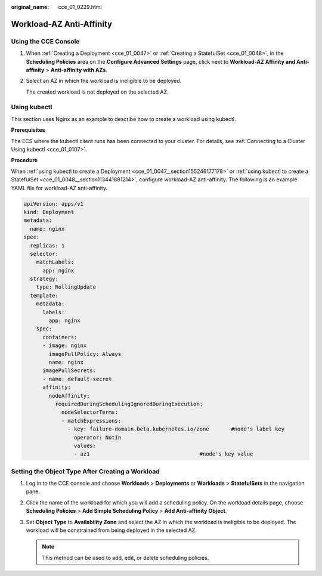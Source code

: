 :original_name: cce_01_0229.html

.. _cce_01_0229:

Workload-AZ Anti-Affinity
=========================

Using the CCE Console
---------------------

#. When :ref:`Creating a Deployment <cce_01_0047>` or :ref:`Creating a StatefulSet <cce_01_0048>`, in the **Scheduling Policies** area on the **Configure Advanced Settings** page, click |image1| next to **Workload-AZ Affinity and Anti-affinity** > **Anti-affinity with AZs**.

#. Select an AZ in which the workload is ineligible to be deployed.

   The created workload is not deployed on the selected AZ.

.. _cce_01_0229__section102822029173111:

Using kubectl
-------------

This section uses Nginx as an example to describe how to create a workload using kubectl.

**Prerequisites**

The ECS where the kubectl client runs has been connected to your cluster. For details, see :ref:`Connecting to a Cluster Using kubectl <cce_01_0107>`.

**Procedure**

When :ref:`using kubectl to create a Deployment <cce_01_0047__section155246177178>` or :ref:`using kubectl to create a StatefulSet <cce_01_0048__section113441881214>`, configure workload-AZ anti-affinity. The following is an example YAML file for workload-AZ anti-affinity.

.. code-block::

   apiVersion: apps/v1
   kind: Deployment
   metadata:
     name: nginx
   spec:
     replicas: 1
     selector:
       matchLabels:
         app: nginx
     strategy:
       type: RollingUpdate
     template:
       metadata:
         labels:
           app: nginx
       spec:
         containers:
         - image: nginx
           imagePullPolicy: Always
           name: nginx
         imagePullSecrets:
         - name: default-secret
         affinity:
           nodeAffinity:
             requiredDuringSchedulingIgnoredDuringExecution:
               nodeSelectorTerms:
               - matchExpressions:
                 - key: failure-domain.beta.kubernetes.io/zone       #node's label key
                   operator: NotIn
                   values:
                   - az1                                   #node's key value

Setting the Object Type After Creating a Workload
-------------------------------------------------

#. Log in to the CCE console and choose **Workloads** > **Deployments** or **Workloads** > **StatefulSets** in the navigation pane.
#. Click the name of the workload for which you will add a scheduling policy. On the workload details page, choose **Scheduling Policies** > **Add Simple Scheduling Policy** > **Add Anti-affinity Object**.
#. Set **Object Type** to **Availability Zone** and select the AZ in which the workload is ineligible to be deployed. The workload will be constrained from being deployed in the selected AZ.

   .. note::

      This method can be used to add, edit, or delete scheduling policies.

.. |image1| image:: /_static/images/en-us_image_0198876479.png
